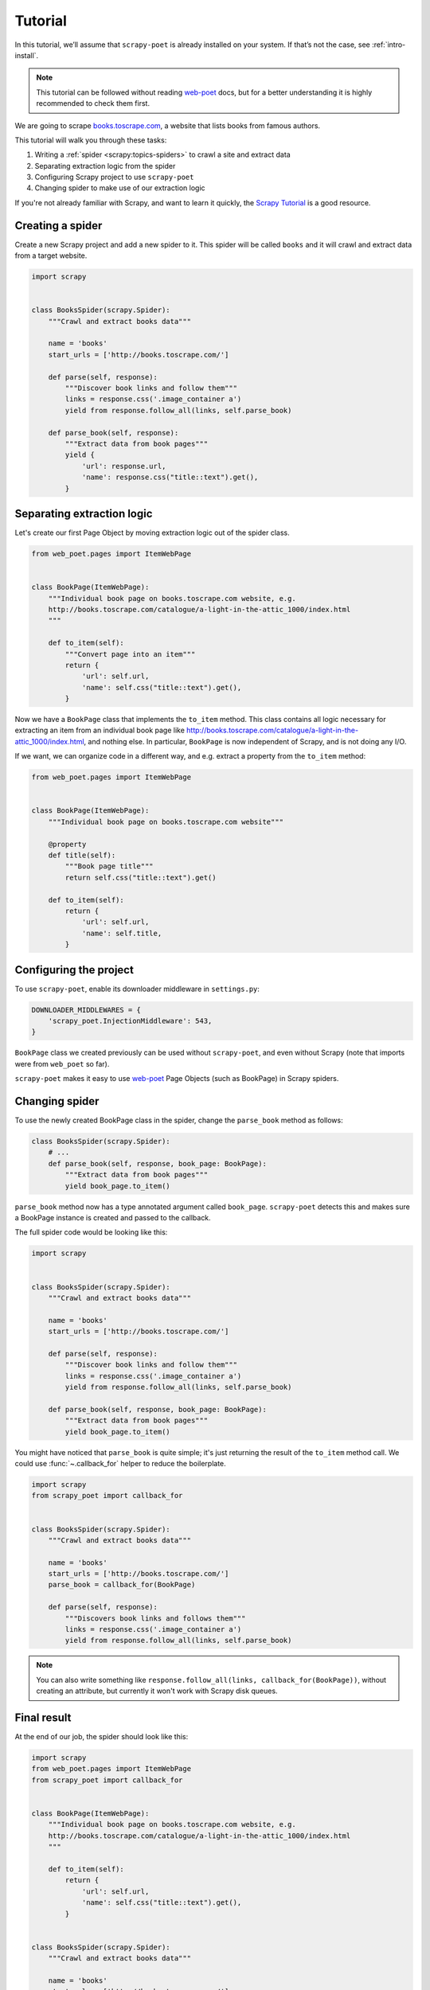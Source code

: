 .. _`intro-tutorial`:

========
Tutorial
========

In this tutorial, we’ll assume that ``scrapy-poet`` is already installed on your
system. If that’s not the case, see :ref:`intro-install`.

.. note::

    This tutorial can be followed without reading `web-poet`_ docs, but
    for a better understanding it is highly recommended to check them first.


We are going to scrape `books.toscrape.com <http://books.toscrape.com/>`_,
a website that lists books from famous authors.

This tutorial will walk you through these tasks:

#. Writing a :ref:`spider <scrapy:topics-spiders>` to crawl a site and extract data
#. Separating extraction logic from the spider
#. Configuring Scrapy project to use ``scrapy-poet``
#. Changing spider to make use of our extraction logic

If you're not already familiar with Scrapy, and want to learn it quickly,
the `Scrapy Tutorial`_ is a good resource.

.. _web-poet: https://web-poet.readthedocs.io/en/stable/

Creating a spider
=================

Create a new Scrapy project and add a new spider to it. This spider will be
called ``books`` and it will crawl and extract data from a target website.

.. code-block:: python

    import scrapy


    class BooksSpider(scrapy.Spider):
        """Crawl and extract books data"""

        name = 'books'
        start_urls = ['http://books.toscrape.com/']

        def parse(self, response):
            """Discover book links and follow them"""
            links = response.css('.image_container a')
            yield from response.follow_all(links, self.parse_book)

        def parse_book(self, response):
            """Extract data from book pages"""
            yield {
                'url': response.url,
                'name': response.css("title::text").get(),
            }

Separating extraction logic
===========================

Let's create our first Page Object by moving extraction logic
out of the spider class.

.. code-block:: python

    from web_poet.pages import ItemWebPage


    class BookPage(ItemWebPage):
        """Individual book page on books.toscrape.com website, e.g.
        http://books.toscrape.com/catalogue/a-light-in-the-attic_1000/index.html
        """

        def to_item(self):
            """Convert page into an item"""
            return {
                'url': self.url,
                'name': self.css("title::text").get(),
            }

Now we have a ``BookPage`` class that implements the ``to_item`` method.
This class contains all logic necessary for extracting an item from
an individual book page like
http://books.toscrape.com/catalogue/a-light-in-the-attic_1000/index.html,
and nothing else.
In particular, ``BookPage`` is now independent of Scrapy,
and is not doing any I/O.

If we want, we can organize code in a different way, and e.g.
extract a property from the ``to_item`` method:

.. code-block:: python

    from web_poet.pages import ItemWebPage


    class BookPage(ItemWebPage):
        """Individual book page on books.toscrape.com website"""

        @property
        def title(self):
            """Book page title"""
            return self.css("title::text").get()

        def to_item(self):
            return {
                'url': self.url,
                'name': self.title,
            }

Configuring the project
=======================

To use ``scrapy-poet``, enable its downloader middleware in ``settings.py``:

.. code-block:: python

    DOWNLOADER_MIDDLEWARES = {
        'scrapy_poet.InjectionMiddleware': 543,
    }


``BookPage`` class we created previously can be used without ``scrapy-poet``,
and even without Scrapy (note that imports were from ``web_poet`` so far).

``scrapy-poet`` makes it easy to use `web-poet`_ Page Objects
(such as BookPage) in Scrapy spiders.

Changing spider
===============

To use the newly created BookPage class in the spider, change
the ``parse_book`` method as follows:

.. code-block:: python

    class BooksSpider(scrapy.Spider):
        # ...
        def parse_book(self, response, book_page: BookPage):
            """Extract data from book pages"""
            yield book_page.to_item()

``parse_book`` method now has a type annotated argument
called ``book_page``. ``scrapy-poet`` detects this and makes sure
a BookPage instance is created and passed to the callback.

The full spider code would be looking like this:

.. code-block:: python

    import scrapy


    class BooksSpider(scrapy.Spider):
        """Crawl and extract books data"""

        name = 'books'
        start_urls = ['http://books.toscrape.com/']

        def parse(self, response):
            """Discover book links and follow them"""
            links = response.css('.image_container a')
            yield from response.follow_all(links, self.parse_book)

        def parse_book(self, response, book_page: BookPage):
            """Extract data from book pages"""
            yield book_page.to_item()


You might have noticed that ``parse_book`` is quite simple; it's just
returning the result of the ``to_item`` method call. We could use
:func:`~.callback_for` helper to reduce the boilerplate.

.. code-block:: python

    import scrapy
    from scrapy_poet import callback_for


    class BooksSpider(scrapy.Spider):
        """Crawl and extract books data"""

        name = 'books'
        start_urls = ['http://books.toscrape.com/']
        parse_book = callback_for(BookPage)

        def parse(self, response):
            """Discovers book links and follows them"""
            links = response.css('.image_container a')
            yield from response.follow_all(links, self.parse_book)


.. note::

    You can also write something like
    ``response.follow_all(links, callback_for(BookPage))``, without creating
    an attribute, but currently it won't work with Scrapy disk queues.

Final result
============

At the end of our job, the spider should look like this:

.. code-block:: python

    import scrapy
    from web_poet.pages import ItemWebPage
    from scrapy_poet import callback_for


    class BookPage(ItemWebPage):
        """Individual book page on books.toscrape.com website, e.g.
        http://books.toscrape.com/catalogue/a-light-in-the-attic_1000/index.html
        """

        def to_item(self):
            return {
                'url': self.url,
                'name': self.css("title::text").get(),
            }


    class BooksSpider(scrapy.Spider):
        """Crawl and extract books data"""

        name = 'books'
        start_urls = ['http://books.toscrape.com/']
        parse_book = callback_for(BookPage)  # extract items from book pages

        def parse(self, response):
            """Discover book links and follow them"""
            links = response.css('.image_container a')
            yield from response.follow_all(links, self.parse_book)


It now looks similar to the original spider, but the item extraction logic
is separated from the spider.

Single spider - multiple sites
==============================

We have seen that using Page Objects is a great way to isolate the extraction logic
from the crawling logic.
As a side effect, it is now pretty easy to **create a generic spider with a common crawling logic
that works across different sites**. The unique missing requirement is to be able to
configure different Page Objects for different sites, because the extraction logic
surely changes from site to site.
This is exactly the functionality that *overrides* provides.

Note that the crawling logic of the ``BooksSpider`` is pretty simple and straightforward:

1. Extract all books URLs from the listing page
2. For each book URL found in the step 1, fetch the page and extract the resultant item

This logic should work without any change for different books sites because
having pages with lists of books and then detail pages with the individual book is
such a common way of structuring sites.

Let's refactor the spider presented in the former section so that it also supports
extracting books from the page `bookpage.com/reviews <https://bookpage.com/reviews>`_
as well.

The steps to follow are:

#. Make our spider generic: move the remaining extraction code from the spider to a Page Object
#. Configure *overrides* for Books to Scrape
#. Add support for another site (Book Page site)

Making the spider generic
-------------------------
This is almost done. The book extraction logic has been already moved to the
``BookPage`` Page Object, but extraction logic to obtain the list of URL to books
is already present in the ``parse`` method. It must be moved to its own Page
Object:

.. code-block:: python

    class BookListPage(WebPage):

        def book_urls(self):
            return self.css('.article-info a::attr(href)').getall()

Let's adapt the spider to use this new Page Object:

.. code-block:: python

    class BooksSpider(scrapy.Spider):
        name = 'books_spider'
        start_urls = ['http://books.toscrape.com/']
        parse_book = callback_for(BookPage)  # extract items from book pages

        def parse(self, response, page: BookListPage):
            yield from response.follow_all(page.books_urls(), self.parse_book)

All the extraction logic that is specific to the site is now responsibility
of the Page Objects. As a result, the spider is now *site-agnostic* and will
work providing that the Page Objects do their work.

In fact, the spider only responsibility becomes expressing the crawling strategy:
"fetch a list of item URLs, follow them, and extract the resultant items".
The code gets clearer and simpler.

Configure *overrides* for Books to Scrape
-----------------------------------------
It is convenient to create bases classes for the Page Objects given that we are going
to have several implementations of the same Page Object (one per each site).
The following code snippet introduces such base classes and refactors the
existing Page Objects as subclasses of them:

.. code-block:: python

    # ------ Base page objects ------

    class BookListPage(WebPage):

        def book_urls(self):
            return []


    class BookPage(ItemWebPage):

        def to_item(self):
            return None

    # ------ Concrete page objects for books.toscrape.com (BTS) ------

    class BTSBookListPage(BookListPage):

        def book_urls(self):
            return self.css('.image_container a::attr(href)').getall()


    class BTSBookPage(BookPage):

        def to_item(self):
            return {
                'url': self.url,
                'name': self.css("title::text").get(),
            }

The spider won't work anymore after the change. The reason is that it
is using the new base Page Objects and they are empty.
Let's fix it by instructing ``scrapy-poet`` to use the Books To Scrape (BTS)
Page Objects for URLs belonging to the domain ``toscrape.com``. This must
be done by configuring ``SCRAPY_POET_OVERRIDES`` into ``settings.py``:

.. code-block:: python

    "SCRAPY_POET_OVERRIDES": [
        ("toscrape.com", BTSBookListPage, BookListPage),
        ("toscrape.com", BTSBookPage, BookPage)
    ]

The spider is back to life!
``SCRAPY_POET_OVERRIDES`` contain rules that overrides the Page Objects
used for a particular domain. In this particular case, Page Objects
``BTSBookListPage`` and ``BTSBookPage`` will be used instead of
``BookListPage`` and ``BookPage`` for any request whose domain is
``toscrape.com``.

The right Page Objects will be then injected
in the spider callbacks whenever a URL that belongs to the domain ``toscrape.com``
is requested.

Add another site
----------------
The code is now refactored to accept other implementations for other sites.
Let's illustrate it by adding support for the books in the
page `bookpage.com/reviews <https://bookpage.com/reviews>`_.

We cannot reuse the Books to Scrape Page Objects in this case. The site is
different so their extraction logic wouldn't work. Therefore, we have
to implement new ones:

.. code-block:: python

    class BPBookListPage(WebPage):

        def book_urls(self):
            return self.css('article.post h4 a::attr(href)').getall()


    class BPBookPage(ItemWebPage):

        def to_item(self):
            return {
                'url': self.url,
                'name': self.css("body div > h1::text").get().strip(),
            }

The last step is configuring the overrides so that these new Page Objects
are used for the domain
``bookpage.com``. This is how ``SCRAPY_POET_OVERRIDES`` should look like into
``settings.py``:

.. code-block:: python

    "SCRAPY_POET_OVERRIDES": [
        ("toscrape.com", BTSBookListPage, BookListPage),
        ("toscrape.com", BTSBookPage, BookPage),
        ("bookpage.com", BPBookListPage, BookListPage),
        ("bookpage.com", BPBookPage, BookPage)
    ]

The spider is now ready to extract books from both sites 😀.
The full example
`can be seen here <https://github.com/scrapinghub/scrapy-poet/tree/master/example/example/spiders/books_04_overrides_02.py>`_

On the surface, it looks just like a different way to organize Scrapy spider
code - and indeed, it *is* just a different way to organize the code,
but it opens some cool possibilities.

In the examples above we have been configuring the overrides
for a particular domain, but more complex URL patterns are also possible.
For example, the pattern ``books.toscrape.com/cataloge/category/``
is accepted and it would restrict the override only to category pages.

It is even possible to configure more complex patterns by
using the ``OverrideRule`` class instead of a triplet in
the configuration. Another way of declaring the earlier config
for ``SCRAPY_POET_OVERRIDES`` would be the following:

.. code-block:: python

    from url_matcher import Patterns
    from web_poet.overrides import OverrideRule

    SCRAPY_POET_OVERRIDES = [
        OverrideRule(for_patterns=Patterns(["toscrape.com"]), use=BTSBookListPage, instead_of=BookListPage),
        OverrideRule(for_patterns=Patterns(["toscrape.com"]), use=BTSBookPage, instead_of=BookPage),
        OverrideRule(for_patterns=Patterns(["bookpage.com"]), use=BPBookListPage, instead_of=BookListPage),
        OverrideRule(for_patterns=Patterns(["bookpage.com"]), use=BPBookPage, instead_of=BookPage),
    ]

As you can see, this could get verbose. The earlier tuple config simply offers
a shortcut to be more concise.

.. note::

    Also see the `url-matcher <https://url-matcher.readthedocs.io/en/stable/>`_
    documentation for more information about the patterns syntax.

Manually defining overrides like this would be inconvenient, most
especially for larger projects. Fortunately, `web-poet`_ has a cool feature
to annotate Page Objects like ``@web_poet.handle_urls`` that would define and
store the ``OverrideRule`` for you. All of the Override rules could then be
simply read as:

.. code:: python

    from web_poet import default_registry, consume_modules

    # The consume_modules() must be called first if you need to load
    # rules from other packages. Otherwise, it can be omitted.
    # More info about this caveat on web-poet docs.
    consume_modules("external_package_A", "another_ext_package.lib")
    SCRAPY_POET_OVERRIDES = default_registry.get_overrides()

    # The two lines above could be mixed together via this shortcut:
    SCRAPY_POET_OVERRIDES = default_registry.get_overrides(
        consume=["external_package_A", "another_ext_package.lib"]
    )

For more info on this, you can refer to these docs:

    * :ref:`overrides` section
    * external `web-poet`_ docs

Next steps
==========

Now that you know how ``scrapy-poet`` is supposed to work, what about trying to
apply it to an existing or new Scrapy project?

Also, please check the :ref:`overrides` and :ref:`providers` sections as well as
refer to spiders in the "example" folder: https://github.com/scrapinghub/scrapy-poet/tree/master/example/example/spiders

.. _Scrapy Tutorial: https://docs.scrapy.org/en/latest/intro/tutorial.html
